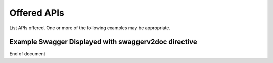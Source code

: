 .. This work is licensed under a Creative Commons Attribution 4.0 International License.
.. http://creativecommons.org/licenses/by/4.0


Offered APIs
============
List APIs offered.   One or more of the following examples may be appropriate.

Example Swagger Displayed with swaggerv2doc directive
-----------------------------------------------------

.. swaggerv2doc:: http://104.239.197.207:8081/pdp/v2/api-docs

End of document

